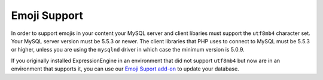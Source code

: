.. # This source file is part of the open source project
   # ExpressionEngine User Guide (https://github.com/ExpressionEngine/ExpressionEngine-User-Guide)
   #
   # @link      https://expressionengine.com/
   # @copyright Copyright (c) 2003-2019, EllisLab Corp. (https://ellislab.com)
   # @license   https://expressionengine.com/license Licensed under Apache License, Version 2.0

Emoji Support
=============

In order to support emojis in your content your MySQL server and client libaries must support the ``utf8mb4`` character set. Your MySQL server version must be 5.5.3 or newer. The client libraries that PHP uses to connect to MySQL must be 5.5.3 or higher, unless you are using the ``mysqlnd`` driver in which case the minimum version is 5.0.9.

If you originally installed ExpressionEngine in an environment that did not support ``utf8mb4`` but now are in an environment that supports it, you can use our `Emoji Suport add-on <https://github.com/ellislab/emoji-support>`_ to update your database.
